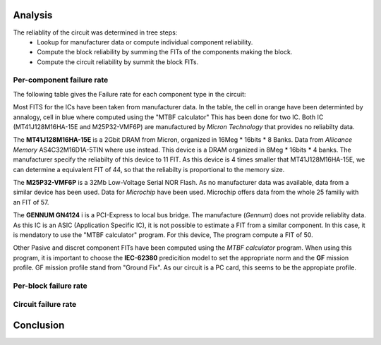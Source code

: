 Analysis
========

The reliablity of the circuit was determined in tree steps:
 - Lookup for manufacturer data or compute individual component reliability.
 - Compute the block reliability by summing the FITs of the components making the block.
 - Compute the circuit reliability by summit the block FITs.


Per-component failure rate
--------------------------

The following table gives the Failure rate for each component type in the circuit:

.. .. image:: img/FIT_table.png

Most FITS for the ICs have been taken from manufacturer data. In the table, the cell in orange have been determinted by annalogy, cell in blue where computed using the "MTBF calculator" This has been done for two IC. Both IC (MT41J128M16HA-15E and M25P32-VMF6P) are manufactured by *Micron Technology* that provides no reliabilty data.

The **MT41J128M16HA-15E** is a 2Gbit DRAM from Micron, organized in 16Meg * 16bits * 8 Banks. Data from *Allicance Memory* AS4C32M16D1A-5TIN where use instead. This device is a DRAM organized in 8Meg * 16bits * 4 banks. The manufacturer specify the reliabilty of this device to 11 FIT. As this device is 4 times smaller that MT41J128M16HA-15E, we can determine a equivalent FIT of 44, so that the reliabilty is proportional to the memory size.

The **M25P32-VMF6P** is a 32Mb Low-Voltage Serial NOR Flash. As no manufacturer data was available, data from a similar device has been used. Data for *Microchip* have been used. Microchip offers data from the whole 25 familiy with an FIT of 57.

The **GENNUM GN4124** i is a PCI-Express to local bus bridge. The manufacture (*Gennum*) does not provide reliablity data. As this IC is an ASIC (Application Specific IC), it is not possible to estimate a FIT from a similar component. In this case, it is mendatory to use the "MTBF calculator" program. For this device, The program compute a FIT of 50. 

Other Pasive and discret component FITs have been computed using the *MTBF calculator* program. When using this program, it is important to choose the **IEC-62380** predicition model to set the appropriate norm and the **GF** mission profile. GF mission profile stand from "Ground Fix". As our circuit is a PC card, this seems to be the appropiate profile. 


.. image:: img/FR_dist_by_type.png


Per-block failure rate
----------------------

.. image:: img/FR_dist_by_func.png

Circuit failure rate
--------------------


Conclusion
==========


